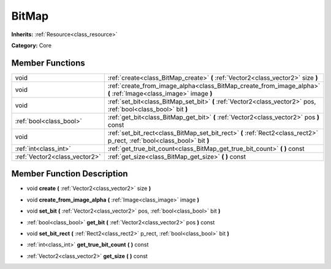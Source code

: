 .. _class_BitMap:

BitMap
======

**Inherits:** :ref:`Resource<class_resource>`

**Category:** Core



Member Functions
----------------

+--------------------------------+----------------------------------------------------------------------------------------------------------------------------+
| void                           | :ref:`create<class_BitMap_create>`  **(** :ref:`Vector2<class_vector2>` size  **)**                                        |
+--------------------------------+----------------------------------------------------------------------------------------------------------------------------+
| void                           | :ref:`create_from_image_alpha<class_BitMap_create_from_image_alpha>`  **(** :ref:`Image<class_image>` image  **)**         |
+--------------------------------+----------------------------------------------------------------------------------------------------------------------------+
| void                           | :ref:`set_bit<class_BitMap_set_bit>`  **(** :ref:`Vector2<class_vector2>` pos, :ref:`bool<class_bool>` bit  **)**          |
+--------------------------------+----------------------------------------------------------------------------------------------------------------------------+
| :ref:`bool<class_bool>`        | :ref:`get_bit<class_BitMap_get_bit>`  **(** :ref:`Vector2<class_vector2>` pos  **)** const                                 |
+--------------------------------+----------------------------------------------------------------------------------------------------------------------------+
| void                           | :ref:`set_bit_rect<class_BitMap_set_bit_rect>`  **(** :ref:`Rect2<class_rect2>` p_rect, :ref:`bool<class_bool>` bit  **)** |
+--------------------------------+----------------------------------------------------------------------------------------------------------------------------+
| :ref:`int<class_int>`          | :ref:`get_true_bit_count<class_BitMap_get_true_bit_count>`  **(** **)** const                                              |
+--------------------------------+----------------------------------------------------------------------------------------------------------------------------+
| :ref:`Vector2<class_vector2>`  | :ref:`get_size<class_BitMap_get_size>`  **(** **)** const                                                                  |
+--------------------------------+----------------------------------------------------------------------------------------------------------------------------+

Member Function Description
---------------------------

.. _class_BitMap_create:

- void  **create**  **(** :ref:`Vector2<class_vector2>` size  **)**

.. _class_BitMap_create_from_image_alpha:

- void  **create_from_image_alpha**  **(** :ref:`Image<class_image>` image  **)**

.. _class_BitMap_set_bit:

- void  **set_bit**  **(** :ref:`Vector2<class_vector2>` pos, :ref:`bool<class_bool>` bit  **)**

.. _class_BitMap_get_bit:

- :ref:`bool<class_bool>`  **get_bit**  **(** :ref:`Vector2<class_vector2>` pos  **)** const

.. _class_BitMap_set_bit_rect:

- void  **set_bit_rect**  **(** :ref:`Rect2<class_rect2>` p_rect, :ref:`bool<class_bool>` bit  **)**

.. _class_BitMap_get_true_bit_count:

- :ref:`int<class_int>`  **get_true_bit_count**  **(** **)** const

.. _class_BitMap_get_size:

- :ref:`Vector2<class_vector2>`  **get_size**  **(** **)** const


